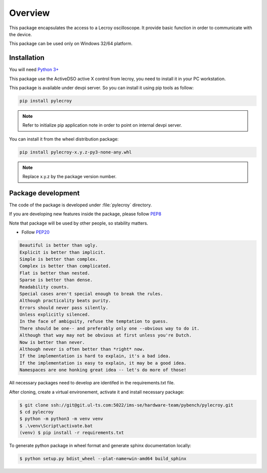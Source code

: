 Overview
********

This package encapsulates the access to a Lecroy oscilloscope. It provide basic function in order to communicate
with the device.

This package can be used only on Windows 32/64 platform.

Installation
============
You will need `Python 3+ <https://www.python.org>`_

This package use the ActiveDSO active X control from lecroy, you need to install it in your PC workstation.

This package is available under devpi server. So you can install it using pip tools as follow:

.. code-block:: bash

    pip install pylecroy


.. note::

    Refer to initialize pip application note in order to point on internal devpi server.

You can install it from the wheel distribution package:

.. code-block:: bash

    pip install pylecroy-x.y.z-py3-none-any.whl

.. note::

    Replace x.y.z by the package version number.



Package development
===================

The code of the package is developed under :file:`pylecroy` directory.

If you are developing new features inside the package, please follow `PEP8 <https://www.python.org/dev/peps/pep-0008/>`_

Note that package will be used by other people, so stability matters.

* Follow `PEP20 <https://www.python.org/dev/peps/pep-0020/>`_

.. code-block:: rest

    Beautiful is better than ugly.
    Explicit is better than implicit.
    Simple is better than complex.
    Complex is better than complicated.
    Flat is better than nested.
    Sparse is better than dense.
    Readability counts.
    Special cases aren't special enough to break the rules.
    Although practicality beats purity.
    Errors should never pass silently.
    Unless explicitly silenced.
    In the face of ambiguity, refuse the temptation to guess.
    There should be one-- and preferably only one --obvious way to do it.
    Although that way may not be obvious at first unless you're Dutch.
    Now is better than never.
    Although never is often better than *right* now.
    If the implementation is hard to explain, it's a bad idea.
    If the implementation is easy to explain, it may be a good idea.
    Namespaces are one honking great idea -- let's do more of those!

All necessary packages need to develop are identifed in the requirements.txt file.

After cloning, create a virtual environement, activate it and install necessary package:

.. code-block:: bash

    $ git clone ssh://git@git.ul-ts.com:5022/ims-se/hardware-team/pybench/pylecroy.git
    $ cd pylecroy
    $ python -m python3 -m venv venv
    $ .\venv\Script\activate.bat
    (venv) $ pip install -r requirements.txt

To generate python package in wheel format and generate sphinx documentation locally:

.. code-block:: bash

    $ python setup.py bdist_wheel --plat-name=win-amd64 build_sphinx


